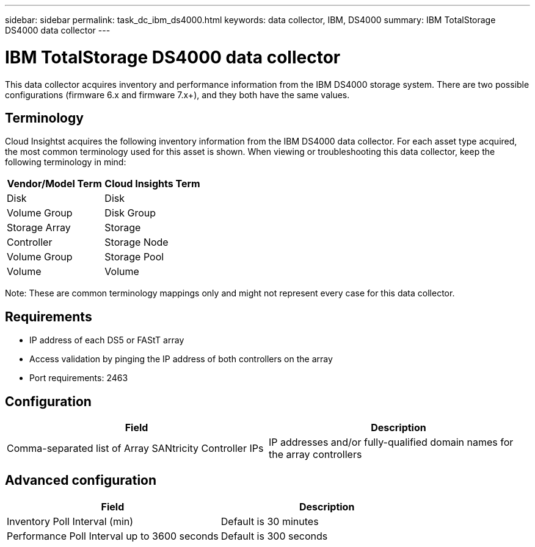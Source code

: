 ---
sidebar: sidebar
permalink: task_dc_ibm_ds4000.html
keywords: data collector, IBM, DS4000
summary: IBM TotalStorage DS4000 data collector 
---

= IBM TotalStorage DS4000 data collector

:toc: macro
:hardbreaks:
:toclevels: 2
:nofooter:
:icons: font
:linkattrs:
:imagesdir: ./media/



[.lead]

This data collector acquires inventory and performance information from the IBM DS4000 storage system. There are two possible configurations (firmware 6.x and firmware 7.x+), and they both have the same values. 

== Terminology

Cloud Insightst acquires the following inventory information from the IBM DS4000 data collector. For each asset type acquired, the most common terminology used for this asset is shown. When viewing or troubleshooting this data collector, keep the following terminology in mind:

[cols=2*, options="header", cols"50,50"]
|===
|Vendor/Model Term | Cloud Insights Term
|Disk|Disk
|Volume Group|Disk Group
|Storage Array|Storage
|Controller|Storage Node
|Volume Group|Storage Pool
|Volume|Volume
|===

Note: These are common terminology mappings only and might not represent every case for this data collector. 

== Requirements

* IP address of each DS5 or FAStT array
* Access validation by pinging the IP address of both controllers on the array
* Port requirements: 2463 

== Configuration 

[cols=2*, options="header", cols"50,50"]
|===
|Field|Description
|Comma-separated list of Array SANtricity Controller IPs| IP addresses and/or fully-qualified domain names for the array controllers
|===

== Advanced configuration

[cols=2*, options="header", cols"50,50"]
|===
|Field|Description
|Inventory Poll Interval (min) |Default is 30 minutes
|Performance Poll Interval up to 3600 seconds|Default is 300 seconds 
|===